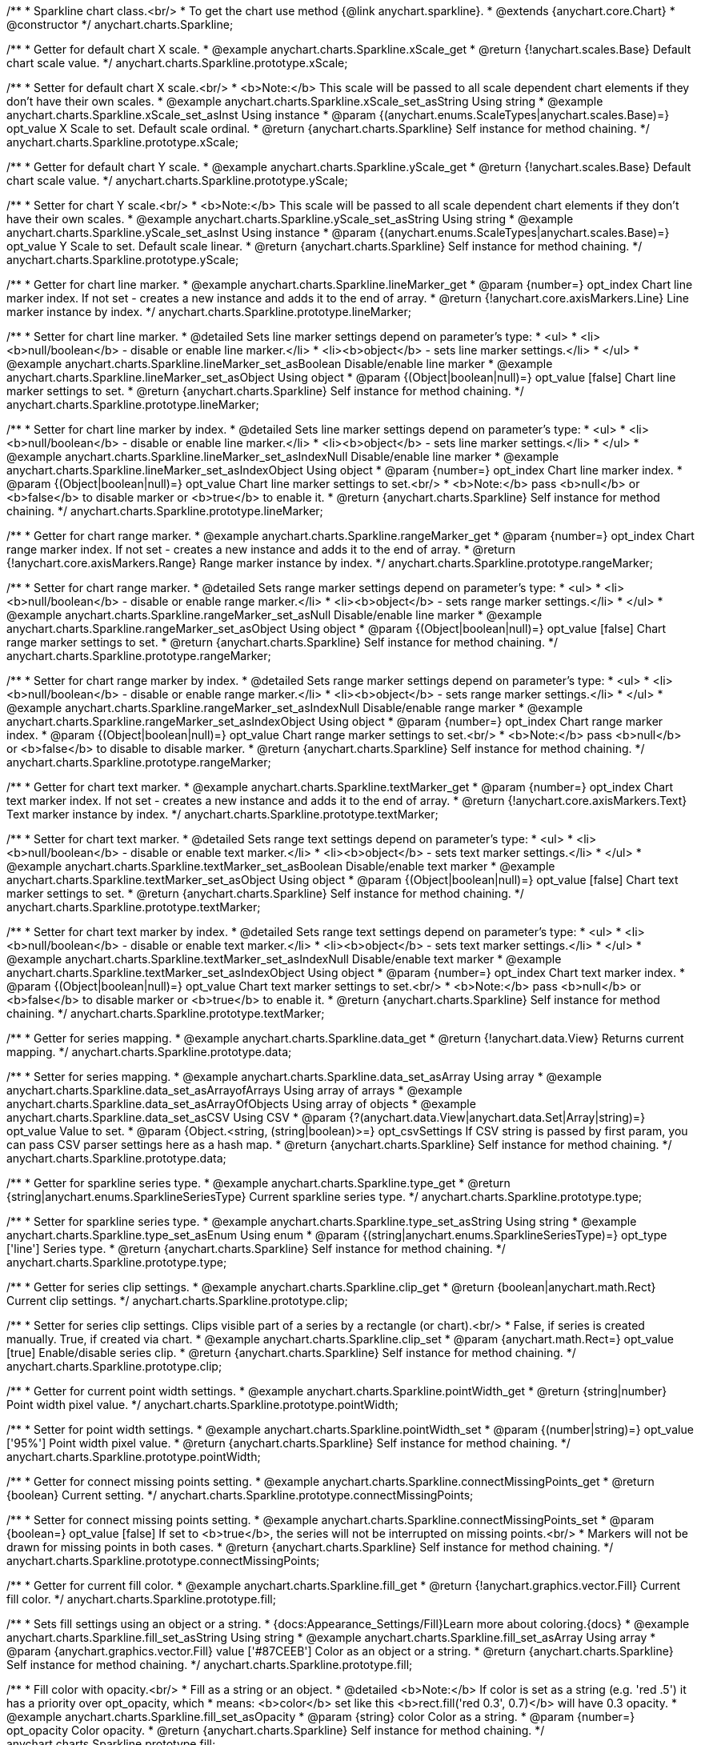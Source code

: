 /**
 * Sparkline chart class.<br/>
 * To get the chart use method {@link anychart.sparkline}.
 * @extends {anychart.core.Chart}
 * @constructor
 */
anychart.charts.Sparkline;


//----------------------------------------------------------------------------------------------------------------------
//
//  anychart.charts.Sparkline.prototype.xScale
//
//----------------------------------------------------------------------------------------------------------------------

/**
 * Getter for default chart X scale.
 * @example anychart.charts.Sparkline.xScale_get
 * @return {!anychart.scales.Base} Default chart scale value.
 */
anychart.charts.Sparkline.prototype.xScale;

/**
 * Setter for default chart X scale.<br/>
 * <b>Note:</b> This scale will be passed to all scale dependent chart elements if they don't have their own scales.
 * @example anychart.charts.Sparkline.xScale_set_asString Using string
 * @example anychart.charts.Sparkline.xScale_set_asInst Using instance
 * @param {(anychart.enums.ScaleTypes|anychart.scales.Base)=} opt_value X Scale to set. Default scale ordinal.
 * @return {anychart.charts.Sparkline} Self instance for method chaining.
 */
anychart.charts.Sparkline.prototype.xScale;


//----------------------------------------------------------------------------------------------------------------------
//
//  anychart.charts.Sparkline.prototype.yScale
//
//----------------------------------------------------------------------------------------------------------------------

/**
 * Getter for default chart Y scale.
 * @example anychart.charts.Sparkline.yScale_get
 * @return {!anychart.scales.Base} Default chart scale value.
 */
anychart.charts.Sparkline.prototype.yScale;

/**
 * Setter for chart Y scale.<br/>
 * <b>Note:</b> This scale will be passed to all scale dependent chart elements if they don't have their own scales.
 * @example anychart.charts.Sparkline.yScale_set_asString Using string
 * @example anychart.charts.Sparkline.yScale_set_asInst Using instance
 * @param {(anychart.enums.ScaleTypes|anychart.scales.Base)=} opt_value Y Scale to set. Default scale linear.
 * @return {anychart.charts.Sparkline} Self instance for method chaining.
 */
anychart.charts.Sparkline.prototype.yScale;


//----------------------------------------------------------------------------------------------------------------------
//
//  anychart.charts.Sparkline.prototype.lineMarker
//
//----------------------------------------------------------------------------------------------------------------------

/**
 * Getter for chart line marker.
 * @example anychart.charts.Sparkline.lineMarker_get
 * @param {number=} opt_index Chart line marker index. If not set - creates a new instance and adds it to the end of array.
 * @return {!anychart.core.axisMarkers.Line} Line marker instance by index.
 */
anychart.charts.Sparkline.prototype.lineMarker;

/**
 * Setter for chart line marker.
 * @detailed Sets line marker settings depend on parameter's type:
 * <ul>
 *   <li><b>null/boolean</b> - disable or enable line marker.</li>
 *   <li><b>object</b> - sets line marker settings.</li>
 * </ul>
 * @example anychart.charts.Sparkline.lineMarker_set_asBoolean Disable/enable line marker
 * @example anychart.charts.Sparkline.lineMarker_set_asObject Using object
 * @param {(Object|boolean|null)=} opt_value [false] Chart line marker settings to set.
 * @return {anychart.charts.Sparkline} Self instance for method chaining.
 */
anychart.charts.Sparkline.prototype.lineMarker;

/**
 * Setter for chart line marker by index.
 * @detailed Sets line marker settings depend on parameter's type:
 * <ul>
 *   <li><b>null/boolean</b> - disable or enable line marker.</li>
 *   <li><b>object</b> - sets line marker settings.</li>
 * </ul>
 * @example anychart.charts.Sparkline.lineMarker_set_asIndexNull Disable/enable line marker
 * @example anychart.charts.Sparkline.lineMarker_set_asIndexObject Using object
 * @param {number=} opt_index Chart line marker index.
 * @param {(Object|boolean|null)=} opt_value Chart line marker settings to set.<br/>
 * <b>Note:</b> pass <b>null</b> or <b>false</b> to disable marker or <b>true</b> to enable it.
 * @return {anychart.charts.Sparkline} Self instance for method chaining.
 */
anychart.charts.Sparkline.prototype.lineMarker;


//----------------------------------------------------------------------------------------------------------------------
//
//  anychart.charts.Sparkline.prototype.rangeMarker
//
//----------------------------------------------------------------------------------------------------------------------

/**
 * Getter for chart range marker.
 * @example anychart.charts.Sparkline.rangeMarker_get
 * @param {number=} opt_index Chart range marker index. If not set - creates a new instance and adds it to the end of array.
 * @return {!anychart.core.axisMarkers.Range} Range marker instance by index.
 */
anychart.charts.Sparkline.prototype.rangeMarker;

/**
 * Setter for chart range marker.
 * @detailed Sets range marker settings depend on parameter's type:
 * <ul>
 *   <li><b>null/boolean</b> - disable or enable range marker.</li>
 *   <li><b>object</b> - sets range marker settings.</li>
 * </ul>
 * @example anychart.charts.Sparkline.rangeMarker_set_asNull Disable/enable line marker
 * @example anychart.charts.Sparkline.rangeMarker_set_asObject Using object
 * @param {(Object|boolean|null)=} opt_value [false] Chart range marker settings to set.
 * @return {anychart.charts.Sparkline} Self instance for method chaining.
 */
anychart.charts.Sparkline.prototype.rangeMarker;

/**
 * Setter for chart range marker by index.
 * @detailed Sets range marker settings depend on parameter's type:
 * <ul>
 *   <li><b>null/boolean</b> - disable or enable range marker.</li>
 *   <li><b>object</b> - sets range marker settings.</li>
 * </ul>
 * @example anychart.charts.Sparkline.rangeMarker_set_asIndexNull Disable/enable range marker
 * @example anychart.charts.Sparkline.rangeMarker_set_asIndexObject Using object
 * @param {number=} opt_index Chart range marker index.
 * @param {(Object|boolean|null)=} opt_value Chart range marker settings to set.<br/>
 * <b>Note:</b> pass <b>null</b> or <b>false</b> to disable to disable marker.
 * @return {anychart.charts.Sparkline} Self instance for method chaining.
 */
anychart.charts.Sparkline.prototype.rangeMarker;


//----------------------------------------------------------------------------------------------------------------------
//
//  anychart.charts.Sparkline.prototype.textMarker
//
//----------------------------------------------------------------------------------------------------------------------

/**
 * Getter for chart text marker.
 * @example anychart.charts.Sparkline.textMarker_get
 * @param {number=} opt_index Chart text marker index. If not set - creates a new instance and adds it to the end of array.
 * @return {!anychart.core.axisMarkers.Text} Text marker instance by index.
 */
anychart.charts.Sparkline.prototype.textMarker;

/**
 * Setter for chart text marker.
 * @detailed Sets range text settings depend on parameter's type:
 * <ul>
 *   <li><b>null/boolean</b> - disable or enable text marker.</li>
 *   <li><b>object</b> - sets text marker settings.</li>
 * </ul>
 * @example anychart.charts.Sparkline.textMarker_set_asBoolean Disable/enable text marker
 * @example anychart.charts.Sparkline.textMarker_set_asObject Using object
 * @param {(Object|boolean|null)=} opt_value [false] Chart text marker settings to set.
 * @return {anychart.charts.Sparkline} Self instance for method chaining.
 */
anychart.charts.Sparkline.prototype.textMarker;

/**
 * Setter for chart text marker by index.
 * @detailed Sets range text settings depend on parameter's type:
 * <ul>
 *   <li><b>null/boolean</b> - disable or enable text marker.</li>
 *   <li><b>object</b> - sets text marker settings.</li>
 * </ul>
 * @example anychart.charts.Sparkline.textMarker_set_asIndexNull Disable/enable text marker
 * @example anychart.charts.Sparkline.textMarker_set_asIndexObject Using object
 * @param {number=} opt_index Chart text marker index.
 * @param {(Object|boolean|null)=} opt_value Chart text marker settings to set.<br/>
 * <b>Note:</b> pass <b>null</b> or <b>false</b> to disable marker or <b>true</b> to enable it.
 * @return {anychart.charts.Sparkline} Self instance for method chaining.
 */
anychart.charts.Sparkline.prototype.textMarker;


//----------------------------------------------------------------------------------------------------------------------
//
//  anychart.charts.Sparkline.prototype.data
//
//----------------------------------------------------------------------------------------------------------------------

/**
 * Getter for series mapping.
 * @example anychart.charts.Sparkline.data_get
 * @return {!anychart.data.View} Returns current mapping.
 */
anychart.charts.Sparkline.prototype.data;

/**
 * Setter for series mapping.
 * @example anychart.charts.Sparkline.data_set_asArray Using array
 * @example anychart.charts.Sparkline.data_set_asArrayofArrays Using array of arrays
 * @example anychart.charts.Sparkline.data_set_asArrayOfObjects Using array of objects
 * @example anychart.charts.Sparkline.data_set_asCSV Using CSV
 * @param {?(anychart.data.View|anychart.data.Set|Array|string)=} opt_value Value to set.
 * @param {Object.<string, (string|boolean)>=} opt_csvSettings If CSV string is passed by first param, you can pass CSV parser settings here as a hash map.
 * @return {anychart.charts.Sparkline} Self instance for method chaining.
 */
anychart.charts.Sparkline.prototype.data;


//----------------------------------------------------------------------------------------------------------------------
//
//  anychart.charts.Sparkline.prototype.type
//
//----------------------------------------------------------------------------------------------------------------------

/**
 * Getter for sparkline series type.
 * @example anychart.charts.Sparkline.type_get
 * @return {string|anychart.enums.SparklineSeriesType} Current sparkline series type.
 */
anychart.charts.Sparkline.prototype.type;

/**
 * Setter for sparkline series type.
 * @example anychart.charts.Sparkline.type_set_asString Using string
 * @example anychart.charts.Sparkline.type_set_asEnum Using enum
 * @param {(string|anychart.enums.SparklineSeriesType)=} opt_type ['line'] Series type.
 * @return {anychart.charts.Sparkline} Self instance for method chaining.
 */
anychart.charts.Sparkline.prototype.type;


//----------------------------------------------------------------------------------------------------------------------
//
//  anychart.charts.Sparkline.prototype.clip
//
//----------------------------------------------------------------------------------------------------------------------

/**
 * Getter for series clip settings.
 * @example anychart.charts.Sparkline.clip_get
 * @return {boolean|anychart.math.Rect} Current clip settings.
 */
anychart.charts.Sparkline.prototype.clip;

/**
 * Setter for series clip settings. Clips visible part of a series by a rectangle (or chart).<br/>
 * False, if series is created manually. True, if created via chart.
 * @example anychart.charts.Sparkline.clip_set
 * @param {anychart.math.Rect=} opt_value [true] Enable/disable series clip.
 * @return {anychart.charts.Sparkline} Self instance for method chaining.
 */
anychart.charts.Sparkline.prototype.clip;


//----------------------------------------------------------------------------------------------------------------------
//
//  anychart.charts.Sparkline.prototype.pointWidth
//
//----------------------------------------------------------------------------------------------------------------------

/**
 * Getter for current point width settings.
 * @example anychart.charts.Sparkline.pointWidth_get
 * @return {string|number} Point width pixel value.
 */
anychart.charts.Sparkline.prototype.pointWidth;

/**
 * Setter for point width settings.
 * @example anychart.charts.Sparkline.pointWidth_set
 * @param {(number|string)=} opt_value ['95%'] Point width pixel value.
 * @return {anychart.charts.Sparkline} Self instance for method chaining.
 */
anychart.charts.Sparkline.prototype.pointWidth;


//----------------------------------------------------------------------------------------------------------------------
//
//  anychart.charts.Sparkline.prototype.connectMissingPoints
//
//----------------------------------------------------------------------------------------------------------------------

/**
 * Getter for connect missing points setting.
 * @example anychart.charts.Sparkline.connectMissingPoints_get
 * @return {boolean} Current setting.
 */
anychart.charts.Sparkline.prototype.connectMissingPoints;

/**
 * Setter for connect missing points setting.
 * @example anychart.charts.Sparkline.connectMissingPoints_set
 * @param {boolean=} opt_value [false] If set to <b>true</b>, the series will not be interrupted on missing points.<br/>
 * Markers will not be drawn for missing points in both cases.
 * @return {anychart.charts.Sparkline} Self instance for method chaining.
 */
anychart.charts.Sparkline.prototype.connectMissingPoints;


//----------------------------------------------------------------------------------------------------------------------
//
//  anychart.charts.Sparkline.prototype.fill
//
//----------------------------------------------------------------------------------------------------------------------

/**
 * Getter for current fill color.
 * @example anychart.charts.Sparkline.fill_get
 * @return {!anychart.graphics.vector.Fill} Current fill color.
 */
anychart.charts.Sparkline.prototype.fill;

/**
 * Sets fill settings using an object or a string.
 * {docs:Appearance_Settings/Fill}Learn more about coloring.{docs}
 * @example anychart.charts.Sparkline.fill_set_asString Using string
 * @example anychart.charts.Sparkline.fill_set_asArray Using array
 * @param {anychart.graphics.vector.Fill} value ['#87CEEB'] Color as an object or a string.
 * @return {anychart.charts.Sparkline} Self instance for method chaining.
 */
anychart.charts.Sparkline.prototype.fill;

/**
 * Fill color with opacity.<br/>
 * Fill as a string or an object.
 * @detailed <b>Note:</b> If color is set as a string (e.g. 'red .5') it has a priority over opt_opacity, which
 * means: <b>color</b> set like this <b>rect.fill('red 0.3', 0.7)</b> will have 0.3 opacity.
 * @example anychart.charts.Sparkline.fill_set_asOpacity
 * @param {string} color Color as a string.
 * @param {number=} opt_opacity Color opacity.
 * @return {anychart.charts.Sparkline} Self instance for method chaining.
 */
anychart.charts.Sparkline.prototype.fill;

/**
 * Linear gradient fill.
 * {docs:Appearance_Settings/Fill}Learn more about coloring.{docs}
 * @example anychart.charts.Sparkline.fill_set_asLinear
 * @param {!Array.<(anychart.graphics.vector.GradientKey|string)>} keys Gradient keys.
 * @param {number=} opt_angle Gradient angle.
 * @param {(boolean|!anychart.graphics.vector.Rect|!{left:number,top:number,width:number,height:number})=} opt_mode Gradient mode.
 * @param {number=} opt_opacity Gradient opacity.
 * @return {anychart.charts.Sparkline} Self instance for method chaining.
 */
anychart.charts.Sparkline.prototype.fill;

/**
 * Radial gradient fill.
 * {docs:Appearance_Settings/Fill}Learn more about coloring.{docs}
 * @example anychart.charts.Sparkline.fill_set_asRadial
 * @param {!Array.<(anychart.graphics.vector.GradientKey|string)>} keys Color-stop gradient keys.
 * @param {number} cx X ratio of center radial gradient.
 * @param {number} cy Y ratio of center radial gradient.
 * @param {anychart.graphics.math.Rect=} opt_mode If defined then userSpaceOnUse mode, else objectBoundingBox.
 * @param {number=} opt_opacity Opacity of the gradient.
 * @param {number=} opt_fx X ratio of focal point.
 * @param {number=} opt_fy Y ratio of focal point.
 * @return {anychart.charts.Sparkline} Self instance for method chaining.
 */
anychart.charts.Sparkline.prototype.fill;

/**
 * Image fill.
 * {docs:Appearance_Settings/Fill}Learn more about coloring.{docs}
 * @example anychart.charts.Sparkline.fill_set_asImg
 * @param {!anychart.graphics.vector.Fill} imageSettings Object with settings.
 * @return {anychart.charts.Sparkline} Self instance for method chaining.
 */
anychart.charts.Sparkline.prototype.fill;


//----------------------------------------------------------------------------------------------------------------------
//
//  anychart.charts.Sparkline.prototype.negativeFill
//
//----------------------------------------------------------------------------------------------------------------------

/**
 * Getter for current negative fill color.
 * @example anychart.charts.Sparkline.negativeFill_get
 * @return {!anychart.graphics.vector.Fill} Current negative fill color.
 */
anychart.charts.Sparkline.prototype.negativeFill;

/**
 * Sets negative fill settings using an object or a string.
 * {docs:Appearance_Settings/Fill}Learn more about coloring.{docs}
 * @example anychart.charts.Sparkline.negativeFill_set_asString Using string
 * @example anychart.charts.Sparkline.negativeFill_set_asArray Using array
 * @param {anychart.graphics.vector.Fill} value ['#cb6762'] Color as an object or a string.
 * @return {anychart.charts.Sparkline} Self instance for method chaining.
 */
anychart.charts.Sparkline.prototype.negativeFill;

/**
 * Fill color with opacity.<br/>
 * Fill as a string or an object.
 * @detailed <b>Note:</b> If color is set as a string (e.g. 'red .5') it has a priority over opt_opacity, which
 * means: <b>color</b> set like this <b>rect.fill('red 0.3', 0.7)</b> will have 0.3 opacity.
 * @example anychart.charts.Sparkline.negativeFill_set_asOpacity
 * @param {string} color Color as a string.
 * @param {number=} opt_opacity Color opacity.
 * @return {anychart.charts.Sparkline} Self instance for method chaining.
 */
anychart.charts.Sparkline.prototype.negativeFill;

/**
 * Linear gradient fill.
 * {docs:Appearance_Settings/Fill}Learn more about coloring.{docs}
 * @example anychart.charts.Sparkline.negativeFill_set_asLinear
 * @param {!Array.<(anychart.graphics.vector.GradientKey|string)>} keys Gradient keys.
 * @param {number=} opt_angle Gradient angle.
 * @param {(boolean|!anychart.graphics.vector.Rect|!{left:number,top:number,width:number,height:number})=} opt_mode Gradient mode.
 * @param {number=} opt_opacity Gradient opacity.
 * @return {anychart.charts.Sparkline} Self instance for method chaining.
 */
anychart.charts.Sparkline.prototype.negativeFill;

/**
 * Radial gradient fill.
 * {docs:Appearance_Settings/Fill}Learn more about coloring.{docs}
 * @example anychart.charts.Sparkline.negativeFill_set_asRadial
 * @param {!Array.<(anychart.graphics.vector.GradientKey|string)>} keys Color-stop gradient keys.
 * @param {number} cx X ratio of center radial gradient.
 * @param {number} cy Y ratio of center radial gradient.
 * @param {anychart.graphics.math.Rect=} opt_mode If defined then userSpaceOnUse mode, else objectBoundingBox.
 * @param {number=} opt_opacity Opacity of the gradient.
 * @param {number=} opt_fx X ratio of focal point.
 * @param {number=} opt_fy Y ratio of focal point.
 * @return {anychart.charts.Sparkline} Self instance for method chaining.
 */
anychart.charts.Sparkline.prototype.negativeFill;

/**
 * Image fill.
 * {docs:Appearance_Settings/Fill}Learn more about coloring.{docs}
 * @example anychart.charts.Sparkline.negativeFill_set_asImg
 * @param {!anychart.graphics.vector.Fill} imageSettings Object with settings.
 * @return {anychart.charts.Sparkline} Self instance for method chaining.
 */
anychart.charts.Sparkline.prototype.negativeFill;


//----------------------------------------------------------------------------------------------------------------------
//
//  anychart.charts.Sparkline.prototype.firstFill
//
//----------------------------------------------------------------------------------------------------------------------

/**
 * Getter for current first fill color.
 * @example anychart.charts.Sparkline.firstFill_get
 * @return {!anychart.graphics.vector.Fill} Current first fill color.
 */
anychart.charts.Sparkline.prototype.firstFill;

/**
 * Sets first fill settings using an object or a string.
 * {docs:Appearance_Settings/Fill}Learn more about coloring.{docs}
 * @example anychart.charts.Sparkline.firstFill_set_asString Using string
 * @example anychart.charts.Sparkline.firstFill_set_asArray Using array
 * @param {anychart.graphics.vector.Fill} value [undefined] Color as an object or a string.
 * @return {anychart.charts.Sparkline} Self instance for method chaining.
 */
anychart.charts.Sparkline.prototype.firstFill;

/**
 * Fill color with opacity.<br/>
 * Fill as a string or an object.
 * @detailed <b>Note:</b> If color is set as a string (e.g. 'red .5') it has a priority over opt_opacity, which
 * means: <b>color</b> set like this <b>rect.fill('red 0.3', 0.7)</b> will have 0.3 opacity.
 * @example anychart.charts.Sparkline.firstFill_set_asOpacity
 * @param {string} color Color as a string.
 * @param {number=} opt_opacity Color opacity.
 * @return {anychart.charts.Sparkline} Self instance for method chaining.
 */
anychart.charts.Sparkline.prototype.firstFill;

/**
 * Linear gradient fill.
 * {docs:Appearance_Settings/Fill}Learn more about coloring.{docs}
 * @example anychart.charts.Sparkline.firstFill_set_asLinear
 * @param {!Array.<(anychart.graphics.vector.GradientKey|string)>} keys Gradient keys.
 * @param {number=} opt_angle Gradient angle.
 * @param {(boolean|!anychart.graphics.vector.Rect|!{left:number,top:number,width:number,height:number})=} opt_mode Gradient mode.
 * @param {number=} opt_opacity Gradient opacity.
 * @return {anychart.charts.Sparkline} Self instance for method chaining.
 */
anychart.charts.Sparkline.prototype.firstFill;

/**
 * Radial gradient fill.
 * {docs:Appearance_Settings/Fill}Learn more about coloring.{docs}
 * @example anychart.charts.Sparkline.firstFill_set_asRadial
 * @param {!Array.<(anychart.graphics.vector.GradientKey|string)>} keys Color-stop gradient keys.
 * @param {number} cx X ratio of center radial gradient.
 * @param {number} cy Y ratio of center radial gradient.
 * @param {anychart.graphics.math.Rect=} opt_mode If defined then userSpaceOnUse mode, else objectBoundingBox.
 * @param {number=} opt_opacity Opacity of the gradient.
 * @param {number=} opt_fx X ratio of focal point.
 * @param {number=} opt_fy Y ratio of focal point.
 * @return {anychart.charts.Sparkline} Self instance for method chaining.
 */
anychart.charts.Sparkline.prototype.firstFill;

/**
 * Image fill.
 * {docs:Appearance_Settings/Fill}Learn more about coloring.{docs}
 * @example anychart.charts.Sparkline.firstFill_set_asImg
 * @param {!anychart.graphics.vector.Fill} imageSettings Object with settings.
 * @return {anychart.charts.Sparkline} Self instance for method chaining.
 */
anychart.charts.Sparkline.prototype.firstFill;


//----------------------------------------------------------------------------------------------------------------------
//
//  anychart.charts.Sparkline.prototype.lastFill
//
//----------------------------------------------------------------------------------------------------------------------

/**
 * Getter for current last fill color.
 * @example anychart.charts.Sparkline.lastFill_get
 * @return {!anychart.graphics.vector.Fill} Current last fill color.
 */
anychart.charts.Sparkline.prototype.lastFill;

/**
 * Sets last fill settings using an object or a string.
 * {docs:Appearance_Settings/Fill}Learn more about coloring.{docs}
 * @example anychart.charts.Sparkline.lastFill_set_asString Using string
 * @example anychart.charts.Sparkline.lastFill_set_asArray Using array
 * @param {anychart.graphics.vector.Fill} value [undefined] Color as an object or a string.
 * @return {anychart.charts.Sparkline} Self instance for method chaining.
 */
anychart.charts.Sparkline.prototype.lastFill;

/**
 * Fill color with opacity.<br/>
 * Fill as a string or an object.
 * @detailed <b>Note:</b> If color is set as a string (e.g. 'red .5') it has a priority over opt_opacity, which
 * means: <b>color</b> set like this <b>rect.fill('red 0.3', 0.7)</b> will have 0.3 opacity.
 * @example anychart.charts.Sparkline.lastFill_set_asOpacity
 * @param {string} color Color as a string.
 * @param {number=} opt_opacity Color opacity.
 * @return {anychart.charts.Sparkline} Self instance for method chaining.
 */
anychart.charts.Sparkline.prototype.lastFill;

/**
 * Linear gradient fill.
 * {docs:Appearance_Settings/Fill}Learn more about coloring.{docs}
 * @example anychart.charts.Sparkline.lastFill_set_asLinear
 * @param {!Array.<(anychart.graphics.vector.GradientKey|string)>} keys Gradient keys.
 * @param {number=} opt_angle Gradient angle.
 * @param {(boolean|!anychart.graphics.vector.Rect|!{left:number,top:number,width:number,height:number})=} opt_mode Gradient mode.
 * @param {number=} opt_opacity Gradient opacity.
 * @return {anychart.charts.Sparkline} Self instance for method chaining.
 */
anychart.charts.Sparkline.prototype.lastFill;

/**
 * Radial gradient fill.
 * {docs:Appearance_Settings/Fill}Learn more about coloring.{docs}
 * @example anychart.charts.Sparkline.lastFill_set_asRadial
 * @param {!Array.<(anychart.graphics.vector.GradientKey|string)>} keys Color-stop gradient keys.
 * @param {number} cx X ratio of center radial gradient.
 * @param {number} cy Y ratio of center radial gradient.
 * @param {anychart.graphics.math.Rect=} opt_mode If defined then userSpaceOnUse mode, else objectBoundingBox.
 * @param {number=} opt_opacity Opacity of the gradient.
 * @param {number=} opt_fx X ratio of focal point.
 * @param {number=} opt_fy Y ratio of focal point.
 * @return {anychart.charts.Sparkline} Self instance for method chaining.
 */
anychart.charts.Sparkline.prototype.lastFill;

/**
 * Image fill.
 * {docs:Appearance_Settings/Fill}Learn more about coloring.{docs}
 * @example anychart.charts.Sparkline.lastFill_set_asImg
 * @param {!anychart.graphics.vector.Fill} imageSettings Object with settings.
 * @return {anychart.charts.Sparkline} Self instance for method chaining.
 */
anychart.charts.Sparkline.prototype.lastFill;


//----------------------------------------------------------------------------------------------------------------------
//
//  anychart.charts.Sparkline.prototype.maxFill
//
//----------------------------------------------------------------------------------------------------------------------

/**
 * Getter for current fill color of maximum point value.
 * @example anychart.charts.Sparkline.maxFill_get
 * @return {!anychart.graphics.vector.Fill} Current maximum fill color.
 */
anychart.charts.Sparkline.prototype.maxFill;

/**
 * Sets maximum fill settings using an object or a string.
 * {docs:Appearance_Settings/Fill}Learn more about coloring.{docs}
 * @example anychart.charts.Sparkline.maxFill_set_asString Using string
 * @example anychart.charts.Sparkline.maxFill_set_asArray Using array
 * @param {anychart.graphics.vector.Fill} value [undefined] Color as an object or a string.
 * @return {anychart.charts.Sparkline} Self instance for method chaining.
 */
anychart.charts.Sparkline.prototype.maxFill;

/**
 * Fill color with opacity.<br/>
 * Fill as a string or an object.
 * @detailed <b>Note:</b> If color is set as a string (e.g. 'red .5') it has a priority over opt_opacity, which
 * means: <b>color</b> set like this <b>rect.fill('red 0.3', 0.7)</b> will have 0.3 opacity.
 * @example anychart.charts.Sparkline.maxFill_set_asOpacity
 * @param {string} color Color as a string.
 * @param {number=} opt_opacity Color opacity.
 * @return {anychart.charts.Sparkline} Self instance for method chaining.
 */
anychart.charts.Sparkline.prototype.maxFill;

/**
 * Linear gradient fill.
 * {docs:Appearance_Settings/Fill}Learn more about coloring.{docs}
 * @example anychart.charts.Sparkline.maxFill_set_asLinear
 * @param {!Array.<(anychart.graphics.vector.GradientKey|string)>} keys Gradient keys.
 * @param {number=} opt_angle Gradient angle.
 * @param {(boolean|!anychart.graphics.vector.Rect|!{left:number,top:number,width:number,height:number})=} opt_mode Gradient mode.
 * @param {number=} opt_opacity Gradient opacity.
 * @return {anychart.charts.Sparkline} Self instance for method chaining.
 */
anychart.charts.Sparkline.prototype.maxFill;

/**
 * Radial gradient fill.
 * {docs:Appearance_Settings/Fill}Learn more about coloring.{docs}
 * @example anychart.charts.Sparkline.maxFill_set_asRadial
 * @param {!Array.<(anychart.graphics.vector.GradientKey|string)>} keys Color-stop gradient keys.
 * @param {number} cx X ratio of center radial gradient.
 * @param {number} cy Y ratio of center radial gradient.
 * @param {anychart.graphics.math.Rect=} opt_mode If defined then userSpaceOnUse mode, else objectBoundingBox.
 * @param {number=} opt_opacity Opacity of the gradient.
 * @param {number=} opt_fx X ratio of focal point.
 * @param {number=} opt_fy Y ratio of focal point.
 * @return {anychart.charts.Sparkline} Self instance for method chaining.
 */
anychart.charts.Sparkline.prototype.maxFill;

/**
 * Image fill.
 * {docs:Appearance_Settings/Fill}Learn more about coloring.{docs}
 * @example anychart.charts.Sparkline.maxFill_set_asImg
 * @param {!anychart.graphics.vector.Fill} imageSettings Object with settings.
 * @return {anychart.charts.Sparkline} Self instance for method chaining.
 */
anychart.charts.Sparkline.prototype.maxFill;


//----------------------------------------------------------------------------------------------------------------------
//
//  anychart.charts.Sparkline.prototype.minFill
//
//----------------------------------------------------------------------------------------------------------------------

/**
 * Getter for current fill color of minimum point value.
 * @example anychart.charts.Sparkline.minFill_get
 * @return {!anychart.graphics.vector.Fill} Current minimum fill color.
 */
anychart.charts.Sparkline.prototype.minFill;

/**
 * Sets minimum fill settings using an object or a string.
 * {docs:Appearance_Settings/Fill}Learn more about coloring.{docs}
 * @example anychart.charts.Sparkline.minFill_set_asString Using string
 * @example anychart.charts.Sparkline.minFill_set_asArray Using array
 * @param {anychart.graphics.vector.Fill} value [undefined] Color as an object or a string.
 * @return {anychart.charts.Sparkline} Self instance for method chaining.
 */
anychart.charts.Sparkline.prototype.minFill;

/**
 * Fill color with opacity.<br/>
 * Fill as a string or an object.
 * @detailed <b>Note:</b> If color is set as a string (e.g. 'red .5') it has a priority over opt_opacity, which
 * means: <b>color</b> set like this <b>rect.fill('red 0.3', 0.7)</b> will have 0.3 opacity.
 * @example anychart.charts.Sparkline.minFill_set_asOpacity
 * @param {string} color Color as a string.
 * @param {number=} opt_opacity Color opacity.
 * @return {anychart.charts.Sparkline} Self instance for method chaining.
 */
anychart.charts.Sparkline.prototype.minFill;

/**
 * Linear gradient fill.
 * {docs:Appearance_Settings/Fill}Learn more about coloring.{docs}
 * @example anychart.charts.Sparkline.minFill_set_asLinear
 * @param {!Array.<(anychart.graphics.vector.GradientKey|string)>} keys Gradient keys.
 * @param {number=} opt_angle Gradient angle.
 * @param {(boolean|!anychart.graphics.vector.Rect|!{left:number,top:number,width:number,height:number})=} opt_mode Gradient mode.
 * @param {number=} opt_opacity Gradient opacity.
 * @return {anychart.charts.Sparkline} Self instance for method chaining.
 */
anychart.charts.Sparkline.prototype.minFill;

/**
 * Radial gradient fill.
 * {docs:Appearance_Settings/Fill}Learn more about coloring.{docs}
 * @example anychart.charts.Sparkline.minFill_set_asRadial
 * @param {!Array.<(anychart.graphics.vector.GradientKey|string)>} keys Color-stop gradient keys.
 * @param {number} cx X ratio of center radial gradient.
 * @param {number} cy Y ratio of center radial gradient.
 * @param {anychart.graphics.math.Rect=} opt_mode If defined then userSpaceOnUse mode, else objectBoundingBox.
 * @param {number=} opt_opacity Opacity of the gradient.
 * @param {number=} opt_fx X ratio of focal point.
 * @param {number=} opt_fy Y ratio of focal point.
 * @return {anychart.charts.Sparkline} Self instance for method chaining.
 */
anychart.charts.Sparkline.prototype.minFill;

/**
 * Image fill.
 * {docs:Appearance_Settings/Fill}Learn more about coloring.{docs}
 * @example anychart.charts.Sparkline.minFill_set_asImg
 * @param {!anychart.graphics.vector.Fill} imageSettings Object with settings.
 * @return {anychart.charts.Sparkline} Self instance for method chaining.
 */
anychart.charts.Sparkline.prototype.minFill;


//----------------------------------------------------------------------------------------------------------------------
//
//  anychart.charts.Sparkline.prototype.stroke
//
//----------------------------------------------------------------------------------------------------------------------

/**
 * Getter for current stroke settings.
 * @example anychart.charts.Sparkline.stroke_get
 * @return {!anychart.graphics.vector.Stroke} Current stroke settings.
 */
anychart.charts.Sparkline.prototype.stroke;

/**
 * Setter for chart stroke by function.
 * @example anychart.charts.Sparkline.stroke_set_asFunc
 * @param {function():(anychart.graphics.vector.ColoredFill|anychart.graphics.vector.Stroke)=} opt_strokeOrFill [function() {
 *  return anychart.color.darken(this.sourceColor);
 * }] Function that looks like <code>function(){
 *    // this.index - series index.
 *    // this.sourceColor -  color returned by fill() getter.
 *    // this.iterator - series point iterator.
 *    return strokeValue; // type anychart.graphics.vector.Stroke or anychart.graphics.vector.ColoredFill
 * }</code>.
 * @return {anychart.charts.Sparkline} Self instance for method chaining.
 */
anychart.charts.Sparkline.prototype.stroke;

/**
 * Setter for stroke settings.
 * {docs:Appearance_Settings/Stroke}Learn more about stroke settings.{docs}
 * @example anychart.charts.Sparkline.stroke_set
 * @param {(anychart.graphics.vector.Stroke|anychart.graphics.vector.ColoredFill|string|Function|null)=} opt_strokeOrFill [#4682B4]
 * Fill settings or stroke settings.
 * @param {number=} opt_thickness [1] Line thickness.
 * @param {string=} opt_dashpattern Controls the pattern of dashes and gaps used to stroke paths.
 * @param {anychart.graphics.vector.StrokeLineJoin=} opt_lineJoin Line join style.
 * @param {anychart.graphics.vector.StrokeLineCap=} opt_lineCap Line cap style.
 * @return {anychart.charts.Sparkline} Self instance for method chaining.
 */
anychart.charts.Sparkline.prototype.stroke;


//----------------------------------------------------------------------------------------------------------------------
//
//  anychart.charts.Sparkline.prototype.hatchFill
//
//----------------------------------------------------------------------------------------------------------------------

/**
 * Getter for current hatch fill settings.
 * @return {anychart.graphics.vector.PatternFill|anychart.graphics.vector.HatchFill|Function} Current hatch fill.
 */
anychart.charts.Sparkline.prototype.hatchFill;

/**
 * Setter for hatch fill settings.
 * {docs:Appearance_Settings/Hatch_Fill}Learn more about coloring.{docs}
 * @example anychart.charts.Sparkline.hatchFill_set
 * @param {(anychart.graphics.vector.PatternFill|anychart.graphics.vector.HatchFill|Function|anychart.graphics.vector.HatchFill.HatchFillType|
 * string)=} opt_patternFillOrType [undefined] PatternFill or HatchFill instance or type of hatch fill.
 * @param {string=} opt_color Color.
 * @param {number=} opt_thickness Thickness.
 * @param {number=} opt_size Pattern size.
 * @return {anychart.charts.Sparkline} Self instance for method chaining.
 */
anychart.charts.Sparkline.prototype.hatchFill;


//----------------------------------------------------------------------------------------------------------------------
//
//  anychart.charts.Sparkline.prototype.negativeHatchFill
//
//----------------------------------------------------------------------------------------------------------------------

/**
 * Getter for current negative hatch fill settings.
 * @return {anychart.graphics.vector.PatternFill|anychart.graphics.vector.HatchFill|Function} Current hatch fill.
 */
anychart.charts.Sparkline.prototype.negativeHatchFill;

/**
 * Setter for negative hatch fill settings.
 * {docs:Appearance_Settings/Hatch_Fill}Learn more about coloring.{docs}
 * @example anychart.charts.Sparkline.negativeHatchFill_set
 * @param {(anychart.graphics.vector.PatternFill|anychart.graphics.vector.HatchFill|Function|anychart.graphics.vector.HatchFill.HatchFillType|
 * string)=} opt_patternFillOrType [undefined] PatternFill or HatchFill instance or type of hatch fill.
 * @param {string=} opt_color Color.
 * @param {number=} opt_thickness Thickness.
 * @param {number=} opt_size Pattern size.
 * @return {anychart.charts.Sparkline} Self instance for method chaining.
 */
anychart.charts.Sparkline.prototype.negativeHatchFill;


//----------------------------------------------------------------------------------------------------------------------
//
//  anychart.charts.Sparkline.prototype.firstHatchFill
//
//----------------------------------------------------------------------------------------------------------------------

/**
 * Getter for current first hatch fill settings.
 * @return {anychart.graphics.vector.PatternFill|anychart.graphics.vector.HatchFill|Function} Current hatch fill.
 */
anychart.charts.Sparkline.prototype.firstHatchFill;

/**
 * Setter for first hatch fill settings.
 * {docs:Appearance_Settings/Hatch_Fill}Learn more about coloring.{docs}
 * @example anychart.charts.Sparkline.firstHatchFill_set
 * @param {(anychart.graphics.vector.PatternFill|anychart.graphics.vector.HatchFill|Function|anychart.graphics.vector.HatchFill.HatchFillType|
 * string)=} opt_patternFillOrType [undefined] PatternFill or HatchFill instance or type of hatch fill.
 * @param {string=} opt_color Color.
 * @param {number=} opt_thickness Thickness.
 * @param {number=} opt_size Pattern size.
 * @return {anychart.charts.Sparkline} Self instance for method chaining.
 */
anychart.charts.Sparkline.prototype.firstHatchFill;


//----------------------------------------------------------------------------------------------------------------------
//
//  anychart.charts.Sparkline.prototype.lastHatchFill
//
//----------------------------------------------------------------------------------------------------------------------

/**
 * Getter for current hatch fill settings.
 * @return {anychart.graphics.vector.PatternFill|anychart.graphics.vector.HatchFill|Function} Current hatch fill.
 */
anychart.charts.Sparkline.prototype.lastHatchFill;

/**
 * Setter for hatch fill settings.
 * {docs:Appearance_Settings/Hatch_Fill}Learn more about coloring.{docs}
 * @example anychart.charts.Sparkline.lastHatchFill_set
 * @param {(anychart.graphics.vector.PatternFill|anychart.graphics.vector.HatchFill|Function|anychart.graphics.vector.HatchFill.HatchFillType|
 * string)=} opt_patternFillOrType [undefined] PatternFill or HatchFill instance or type of hatch fill.
 * @param {string=} opt_color Color.
 * @param {number=} opt_thickness Thickness.
 * @param {number=} opt_size Pattern size.
 * @return {anychart.charts.Sparkline} Self instance for method chaining.
 */
anychart.charts.Sparkline.prototype.lastHatchFill;


//----------------------------------------------------------------------------------------------------------------------
//
//  anychart.charts.Sparkline.prototype.maxHatchFill
//
//----------------------------------------------------------------------------------------------------------------------

/**
 * Getter for current hatch fill settings of maximum point value.
 * @return {anychart.graphics.vector.PatternFill|anychart.graphics.vector.HatchFill|Function} Current hatch fill.
 */
anychart.charts.Sparkline.prototype.maxHatchFill;

/**
 * Setter for maximum hatch fill settings.
 * {docs:Appearance_Settings/Hatch_Fill}Learn more about coloring.{docs}
 * @example anychart.charts.Sparkline.maxHatchFill_set
 * @param {(anychart.graphics.vector.PatternFill|anychart.graphics.vector.HatchFill|Function|anychart.graphics.vector.HatchFill.HatchFillType|
 * string)=} opt_patternFillOrType [undefined] PatternFill or HatchFill instance or type of hatch fill.
 * @param {string=} opt_color Color.
 * @param {number=} opt_thickness Thickness.
 * @param {number=} opt_size Pattern size.
 * @return {anychart.charts.Sparkline} Self instance for method chaining.
 */
anychart.charts.Sparkline.prototype.maxHatchFill;


//----------------------------------------------------------------------------------------------------------------------
//
//  anychart.charts.Sparkline.prototype.minHatchFill
//
//----------------------------------------------------------------------------------------------------------------------

/**
 * Getter for current hatch fill settings of minimum point value.
 * @return {anychart.graphics.vector.PatternFill|anychart.graphics.vector.HatchFill|Function} Current hatch fill.
 */
anychart.charts.Sparkline.prototype.minHatchFill;

/**
 * Setter for minimum hatch fill settings.
 * {docs:Appearance_Settings/Hatch_Fill}Learn more about coloring.{docs}
 * @example anychart.charts.Sparkline.minHatchFill_set
 * @param {(anychart.graphics.vector.PatternFill|anychart.graphics.vector.HatchFill|Function|anychart.graphics.vector.HatchFill.HatchFillType|
 * string)=} opt_patternFillOrType [undefined] PatternFill or HatchFill instance or type of hatch fill.
 * @param {string=} opt_color Color.
 * @param {number=} opt_thickness Thickness.
 * @param {number=} opt_size Pattern size.
 * @return {anychart.charts.Sparkline} Self instance for method chaining.
 */
anychart.charts.Sparkline.prototype.minHatchFill;


//----------------------------------------------------------------------------------------------------------------------
//
//  anychart.charts.Sparkline.prototype.markers
//
//----------------------------------------------------------------------------------------------------------------------

/**
 * Getter for data markers.
 * @example anychart.charts.Sparkline.markers_get
 * @return {!anychart.core.ui.MarkersFactory.Marker} Markers instance.
 */
anychart.charts.Sparkline.prototype.markers;

/**
 * Setter for series data markers.
 * @detailed Sets markers settings depending on parameter's type:
 * <ul>
 *   <li><b>null/boolean</b> - disable or enable markers.</li>
 *   <li><b>object</b> - sets markers settings.</li>
 * </ul>
 * @example anychart.charts.Sparkline.markers_set_asBoolean Disable/enable markers
 * @example anychart.charts.Sparkline.markers_set_asObject Using object
 * @param {(Object|boolean|null)=} [false] opt_value Series data markers settings.
 * @return {anychart.charts.Sparkline} Self instance for method chaining.
 */
anychart.charts.Sparkline.prototype.markers;


//----------------------------------------------------------------------------------------------------------------------
//
//  anychart.charts.Sparkline.prototype.negativeMarkers
//
//----------------------------------------------------------------------------------------------------------------------

/**
 * Getter for data negative markers.
 * @example anychart.charts.Sparkline.negativeMarkers_get
 * @return {!anychart.core.ui.MarkersFactory.Marker} Marker instance.
 */
anychart.charts.Sparkline.prototype.negativeMarkers;

/**
 * Setter for data negative markers.
 * @detailed Sets negative markers settings depend on parameter's type:
 * <ul>
 *   <li><b>null/boolean</b> - disable or enable negative markers.</li>
 *   <li><b>object</b> - sets negative markers settings.</li>
 * </ul>
 * @example anychart.charts.Sparkline.negativeMarkers_set_asBoolean Disable/enable negative markers
 * @example anychart.charts.Sparkline.negativeMarkers_set_asObject Using object
 * @param {(Object|boolean|null)=} opt_value [false] Data negative markers settings.
 * @return {anychart.charts.Sparkline} Self instance for method chaining.
 */
anychart.charts.Sparkline.prototype.negativeMarkers;


//----------------------------------------------------------------------------------------------------------------------
//
//  anychart.charts.Sparkline.prototype.firstMarkers
//
//----------------------------------------------------------------------------------------------------------------------

/**
 * Getter for data first markers.
 * @example anychart.charts.Sparkline.firstMarkers_get
 * @return {!anychart.core.ui.MarkersFactory.Marker} Marker instance.
 */
anychart.charts.Sparkline.prototype.firstMarkers;

/**
 * Setter for data first markers.
 * @detailed Sets first markers settings depend on parameter's type:
 * <ul>
 *   <li><b>null/boolean</b> - disable or enable first markers.</li>
 *   <li><b>object</b> - sets first markers settings.</li>
 * </ul>
 * @example anychart.charts.Sparkline.firstMarkers_set_asBoolean Disable/enable first markers
 * @example anychart.charts.Sparkline.firstMarkers_set_asObject Using object
 * @param {(Object|boolean|null)=} opt_value [false] Data first markers settings.
 * @return {anychart.charts.Sparkline} Self instance for method chaining.
 */
anychart.charts.Sparkline.prototype.firstMarkers;


//----------------------------------------------------------------------------------------------------------------------
//
//  anychart.charts.Sparkline.prototype.lastMarkers
//
//----------------------------------------------------------------------------------------------------------------------

/**
 * Getter for data last markers.
 * @example anychart.charts.Sparkline.lastMarkers_get
 * @return {!anychart.core.ui.MarkersFactory.Marker} Marker instance.
 */
anychart.charts.Sparkline.prototype.lastMarkers;

/**
 * Setter for data last markers.
 * @detailed Sets last markers settings depend on parameter's type:
 * <ul>
 *   <li><b>null/boolean</b> - disable or enable last markers.</li>
 *   <li><b>object</b> - sets last markers settings.</li>
 * </ul>
 * @example anychart.charts.Sparkline.lastMarkers_set_asBoolean Disable/enable last markers
 * @example anychart.charts.Sparkline.lastMarkers_set_asObject Using object
 * @param {(Object|boolean|null)=} opt_value [false] Data last markers settings.
 * @return {anychart.charts.Sparkline} Self instance for method chaining.
 */
anychart.charts.Sparkline.prototype.lastMarkers;


//----------------------------------------------------------------------------------------------------------------------
//
//  anychart.charts.Sparkline.prototype.maxMarkers
//
//----------------------------------------------------------------------------------------------------------------------

/**
 * Getter for data markers of maximum point value.
 * @example anychart.charts.Sparkline.maxMarkers_get
 * @return {!anychart.core.ui.MarkersFactory.Marker} Marker instance.
 */
anychart.charts.Sparkline.prototype.maxMarkers;

/**
 * Setter for data maximum markers.
 * @detailed Sets maximum markers settings depend on parameter's type:
 * <ul>
 *   <li><b>null/boolean</b> - disable or enable maximum markers.</li>
 *   <li><b>object</b> - sets maximum markers settings.</li>
 * </ul>
 * @example anychart.charts.Sparkline.maxMarkers_set_asBoolean Disable/enable maximum markers
 * @example anychart.charts.Sparkline.maxMarkers_set_asObject Using object
 * @param {(Object|boolean|null)=} opt_value [false] Data maximum markers settings.
 * @return {anychart.charts.Sparkline} Self instance for method chaining.
 */
anychart.charts.Sparkline.prototype.maxMarkers;


//----------------------------------------------------------------------------------------------------------------------
//
//  anychart.charts.Sparkline.prototype.minMarkers
//
//----------------------------------------------------------------------------------------------------------------------

/**
 * Getter for data markers of minimum point value.
 * @example anychart.charts.Sparkline.minMarkers_get
 * @return {!anychart.core.ui.MarkersFactory.Marker} Marker instance.
 */
anychart.charts.Sparkline.prototype.minMarkers;

/**
 * Setter for data minimum markers.
 * @detailed Sets minimum markers settings depend on parameter's type:
 * <ul>
 *   <li><b>null/boolean</b> - disable or enable minimum markers.</li>
 *   <li><b>object</b> - sets minimum markers settings.</li>
 * </ul>
 * @example anychart.charts.Sparkline.minMarkers_set_asBoolean Disable/enable minimum markers
 * @example anychart.charts.Sparkline.minMarkers_set_asObject Using object
 * @param {(Object|boolean|null)=} opt_value [false] Data minimum markers settings.
 * @return {anychart.charts.Sparkline} Self instance for method chaining.
 */
anychart.charts.Sparkline.prototype.minMarkers;


//----------------------------------------------------------------------------------------------------------------------
//
//  anychart.charts.Sparkline.prototype.labels
//
//----------------------------------------------------------------------------------------------------------------------

/**
 * Getter for data labels.
 * @example anychart.charts.Sparkline.labels_get
 * @return {!anychart.core.ui.LabelsFactory.Label} Label instance.
 */
anychart.charts.Sparkline.prototype.labels;

/**
 * Setter for series data labels.
 * @detailed Sets labels settings depend on parameter's type:
 * <ul>
 *   <li><b>null/boolean</b> - disable or enable labels.</li>
 *   <li><b>object</b> - sets labels settings.</li>
 * </ul>
 * @example anychart.charts.Sparkline.labels_set_asBoolean Disable/enable labels
 * @example anychart.charts.Sparkline.labels_set_asObject Using object
 * @param {(Object|boolean|null)=} opt_value [false] Series data labels settings.
 * @return {anychart.charts.Sparkline} Self instance for method chaining.
 */
anychart.charts.Sparkline.prototype.labels;


//----------------------------------------------------------------------------------------------------------------------
//
//  anychart.charts.Sparkline.prototype.negativeLabels
//
//----------------------------------------------------------------------------------------------------------------------

/**
 * Getter for data negative labels.
 * @example anychart.charts.Sparkline.negativeLabels_get
 * @return {!anychart.core.ui.LabelsFactory.Label} Label instance.
 */
anychart.charts.Sparkline.prototype.negativeLabels;

/**
 * Setter for data negative labels.
 * @detailed Sets negative labels settings depend on parameter's type:
 * <ul>
 *   <li><b>null/boolean</b> - disable or enable negative labels.</li>
 *   <li><b>object</b> - sets negative labels settings.</li>
 * </ul>
 * @example anychart.charts.Sparkline.negativeLabels_set_asBoolean Disable/enable negative labels
 * @example anychart.charts.Sparkline.negativeLabels_set_asObject Using object
 * @param {(Object|boolean|null)=} opt_value [false] Data negative labels settings.
 * @return {anychart.charts.Sparkline} Self instance for method chaining.
 */
anychart.charts.Sparkline.prototype.negativeLabels;


//----------------------------------------------------------------------------------------------------------------------
//
//  anychart.charts.Sparkline.prototype.firstLabels
//
//----------------------------------------------------------------------------------------------------------------------

/**
 * Getter for data first labels.
 * @example anychart.charts.Sparkline.firstLabels_get
 * @return {!anychart.core.ui.LabelsFactory.Label} Label instance.
 */
anychart.charts.Sparkline.prototype.firstLabels;

/**
 * Setter for data first labels.
 * @detailed Sets first labels settings depend on parameter's type:
 * <ul>
 *   <li><b>null/boolean</b> - disable or enable first labels.</li>
 *   <li><b>object</b> - sets first labels settings.</li>
 * </ul>
 * @example anychart.charts.Sparkline.firstLabels_set_asBoolean Disable/enable first labels
 * @example anychart.charts.Sparkline.firstLabels_set_asObject Using object
 * @param {(Object|boolean|null)=} opt_value [false] Data first labels settings.
 * @return {anychart.charts.Sparkline} Self instance for method chaining.
 */
anychart.charts.Sparkline.prototype.firstLabels;


//----------------------------------------------------------------------------------------------------------------------
//
//  anychart.charts.Sparkline.prototype.lastLabels
//
//----------------------------------------------------------------------------------------------------------------------

/**
 * Getter for data last labels.
 * @example anychart.charts.Sparkline.lastLabels_get
 * @return {!anychart.core.ui.LabelsFactory.Label} Label instance.
 */
anychart.charts.Sparkline.prototype.lastLabels;

/**
 * Setter for data last labels.
 * @detailed Sets last labels settings depend on parameter's type:
 * <ul>
 *   <li><b>null/boolean</b> - disable or enable last labels.</li>
 *   <li><b>object</b> - sets last labels settings.</li>
 * </ul>
 * @example anychart.charts.Sparkline.lastLabels_set_asBoolean Disable/enable last labels
 * @example anychart.charts.Sparkline.lastLabels_set_asObject Using object
 * @param {(Object|boolean|null)=} opt_value [false] Data last labels settings.
 * @return {anychart.charts.Sparkline} Self instance for method chaining.
 */
anychart.charts.Sparkline.prototype.lastLabels;


//----------------------------------------------------------------------------------------------------------------------
//
//  anychart.charts.Sparkline.prototype.maxLabels
//
//----------------------------------------------------------------------------------------------------------------------

/**
 * Getter for data labels of maximum point value.
 * @example anychart.charts.Sparkline.maxLabels_get
 * @return {!anychart.core.ui.LabelsFactory.Label} Label instance.
 */
anychart.charts.Sparkline.prototype.maxLabels;

/**
 * Setter for data maximum labels.
 * @detailed Sets maximum labels settings depend on parameter's type:
 * <ul>
 *   <li><b>null/boolean</b> - disable or enable maximum labels.</li>
 *   <li><b>object</b> - sets maximum labels settings.</li>
 * </ul>
 * @example anychart.charts.Sparkline.maxLabels_set_asBoolean Disable/enable maximum labels
 * @example anychart.charts.Sparkline.maxLabels_set_asObject Using object
 * @param {(Object|boolean|null)=} opt_value [false] Data maximum labels settings.
 * @return {anychart.charts.Sparkline} Self instance for method chaining.
 */
anychart.charts.Sparkline.prototype.maxLabels;


//----------------------------------------------------------------------------------------------------------------------
//
//  anychart.charts.Sparkline.prototype.minLabels
//
//----------------------------------------------------------------------------------------------------------------------

/**
 * Getter for data labels of minimum point value.
 * @example anychart.charts.Sparkline.minLabels_get
 * @return {!anychart.core.ui.LabelsFactory.Label} Label instance.
 */
anychart.charts.Sparkline.prototype.minLabels;

/**
 * Setter for data minimum labels.
 * @detailed Sets minimum labels settings depend on parameter's type:
 * <ul>
 *   <li><b>null/boolean</b> - disable or enable minimum labels.</li>
 *   <li><b>object</b> - sets minimum labels settings.</li>
 * </ul>
 * @example anychart.charts.Sparkline.minLabels_set_asBoolean Disable/enable minimum labels
 * @example anychart.charts.Sparkline.minLabels_set_asObject Using object
 * @param {(Object|boolean|null)=} opt_value [false] Data minimum labels settings.
 * @return {anychart.charts.Sparkline} Self instance for method chaining.
 */
anychart.charts.Sparkline.prototype.minLabels;

